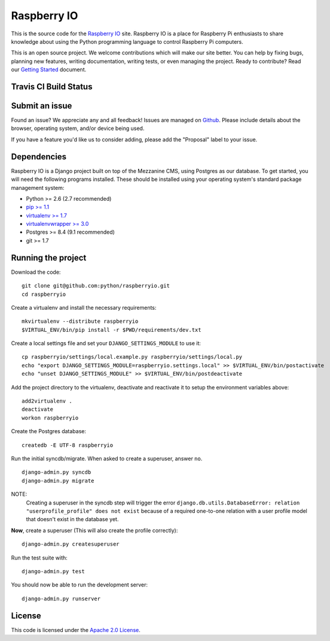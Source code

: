 

Raspberry IO
========================

This is the source code for the `Raspberry IO <http://raspberry.io/>`_
site. Raspberry IO is a place for Raspberry Pi enthusiasts to share
knowledge about using the Python programming language to control
Raspberry Pi computers.

This is an open source project. We welcome contributions which will
make our site better. You can help by fixing bugs, planning new
features, writing documentation, writing tests, or even managing the
project. Ready to contribute? Read our `Getting Started
<https://raspberry-io.readthedocs.org/>`_ document.

Travis CI Build Status
----------------------

.. image:: https://travis-ci.org/python/raspberryio.png
   :target: https://travis-ci.org/python/raspberryio

Submit an issue
------------------------

Found an issue? We appreciate any and all feedback! Issues are managed
on `Github <https://github.com/python/raspberryio/issues>`_. Please
include details about the browser, operating system, and/or device
being used.

If you have a feature you'd like us to consider adding, please add the
"Proposal" label to your issue.

Dependencies
------------------------

Raspberry IO is a Django project built on top of the Mezzanine CMS,
using Postgres as our database. To get started, you will need the
following programs installed. These should be installed using your
operating system's standard package management system:

- Python >= 2.6 (2.7 recommended)
- `pip >= 1.1 <http://www.pip-installer.org/>`_
- `virtualenv >= 1.7 <http://www.virtualenv.org/>`_
- `virtualenvwrapper >= 3.0 <http://pypi.python.org/pypi/virtualenvwrapper>`_
- Postgres >= 8.4 (9.1 recommended)
- git >= 1.7

Running the project
------------------------

Download the code::

    git clone git@github.com:python/raspberryio.git
    cd raspberryio

Create a virtualenv and install the necessary requirements::

    mkvirtualenv --distribute raspberryio
    $VIRTUAL_ENV/bin/pip install -r $PWD/requirements/dev.txt

Create a local settings file and set your ``DJANGO_SETTINGS_MODULE``
to use it::

    cp raspberryio/settings/local.example.py raspberryio/settings/local.py
    echo "export DJANGO_SETTINGS_MODULE=raspberryio.settings.local" >> $VIRTUAL_ENV/bin/postactivate
    echo "unset DJANGO_SETTINGS_MODULE" >> $VIRTUAL_ENV/bin/postdeactivate

Add the project directory to the virtualenv, deactivate and reactivate
it to setup the environment variables above::

    add2virtualenv .
    deactivate
    workon raspberryio

Create the Postgres database::

    createdb -E UTF-8 raspberryio

Run the initial syncdb/migrate. When asked to create a superuser,
answer ``no``. ::

    django-admin.py syncdb
    django-admin.py migrate

NOTE:
   Creating a superuser in the syncdb step will trigger the error
   ``django.db.utils.DatabaseError: relation "userprofile_profile"
   does not exist`` because of a required one-to-one relation with a
   user profile model that doesn't exist in the database yet.

**Now**, create a superuser (This will also create the profile correctly)::

    django-admin.py createsuperuser

Run the test suite with::

    django-admin.py test

You should now be able to run the development server::

    django-admin.py runserver


License
------------------------

This code is licensed under the `Apache 2.0 License
<http://www.apache.org/licenses/LICENSE-2.0.html>`_.
